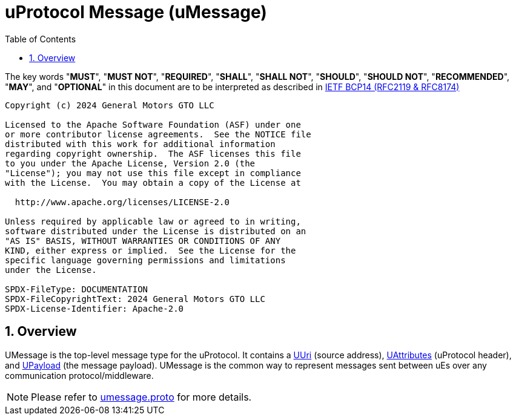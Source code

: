 = uProtocol Message (uMessage)
:toc:
:sectnums:

The key words "*MUST*", "*MUST NOT*", "*REQUIRED*", "*SHALL*", "*SHALL NOT*", "*SHOULD*", "*SHOULD NOT*", "*RECOMMENDED*", "*MAY*", and "*OPTIONAL*" in this document are to be interpreted as described in https://www.rfc-editor.org/info/bcp14[IETF BCP14 (RFC2119 & RFC8174)]

----
Copyright (c) 2024 General Motors GTO LLC

Licensed to the Apache Software Foundation (ASF) under one
or more contributor license agreements.  See the NOTICE file
distributed with this work for additional information
regarding copyright ownership.  The ASF licenses this file
to you under the Apache License, Version 2.0 (the
"License"); you may not use this file except in compliance
with the License.  You may obtain a copy of the License at

  http://www.apache.org/licenses/LICENSE-2.0

Unless required by applicable law or agreed to in writing,
software distributed under the License is distributed on an
"AS IS" BASIS, WITHOUT WARRANTIES OR CONDITIONS OF ANY
KIND, either express or implied.  See the License for the
specific language governing permissions and limitations
under the License.

SPDX-FileType: DOCUMENTATION
SPDX-FileCopyrightText: 2024 General Motors GTO LLC
SPDX-License-Identifier: Apache-2.0
----

== Overview 

UMessage is the top-level message type for the uProtocol. It contains a link:uri.adoc[UUri] (source address), link:uattributes.adoc[UAttributes] (uProtocol header), and link:upayload.adoc[UPayload] (the message payload). UMessage is the common way to represent messages sent between uEs over any communication protocol/middleware.

NOTE: Please refer to link:../../up-core-api/uprotocol/umessage.proto[umessage.proto] for more details.
